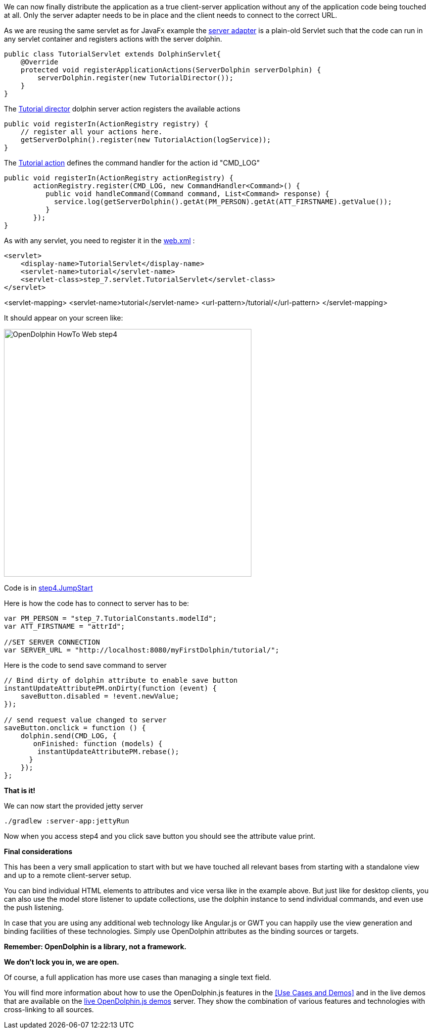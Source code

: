 We can now finally distribute the application as a true client-server application without any of the application
code being touched at all.
Only the server adapter needs to be in place and the client needs to connect to the correct URL.

As we are reusing the same servlet as for JavaFx example
the link:https://github.com/canoo/DolphinJumpStart/blob/master/server/src/main/java/step_7/servlet/TutorialServlet.java[server adapter]
is a plain-old Servlet such that the code can run in any servlet container and registers actions with the server dolphin.

[source,java]
----
public class TutorialServlet extends DolphinServlet{
    @Override
    protected void registerApplicationActions(ServerDolphin serverDolphin) {
        serverDolphin.register(new TutorialDirector());
    }
}
----

The link:https://github.com/canoo/DolphinJumpStart/blob/master/server/src/main/java/step_7/TutorialDirector.java[Tutorial director]
dolphin server action registers the available actions

[source,java]
----
public void registerIn(ActionRegistry registry) {
    // register all your actions here.
    getServerDolphin().register(new TutorialAction(logService));
}
----

The link:https://github.com/canoo/DolphinJumpStart/blob/master/server/src/main/java/step_7/TutorialAction.java[Tutorial action]
defines the command handler for the action id "CMD_LOG"

[source,java]
----
public void registerIn(ActionRegistry actionRegistry) {
       actionRegistry.register(CMD_LOG, new CommandHandler<Command>() {
          public void handleCommand(Command command, List<Command> response) {
            service.log(getServerDolphin().getAt(PM_PERSON).getAt(ATT_FIRSTNAME).getValue());
          }
       });
}
----

As with any servlet, you need to register it in the
link:https://github.com/canoo/DolphinJumpStart/blob/master/server-app/src/main/webapp/WEB-INF/web.xml[web.xml] :

[source,xml]
<servlet>
    <display-name>TutorialServlet</display-name>
    <servlet-name>tutorial</servlet-name>
    <servlet-class>step_7.servlet.TutorialServlet</servlet-class>
</servlet>

<servlet-mapping>
    <servlet-name>tutorial</servlet-name>
    <url-pattern>/tutorial/</url-pattern>
</servlet-mapping>

It should appear on your screen like:

image::./resources/img/dolphin_pics/OpenDolphin-HowTo-Web-step4.png[width=500,height=500]

Code is in link:https://github.com/canoo/DolphinJumpStart/blob/master/server-app/src/main/webapp/step4.html[step4.JumpStart]

Here is how the code has to connect to server has to be:

[source,html]
----
var PM_PERSON = "step_7.TutorialConstants.modelId";
var ATT_FIRSTNAME = "attrId";

//SET SERVER CONNECTION
var SERVER_URL = "http://localhost:8080/myFirstDolphin/tutorial/";
----

Here is the code to send save command to server

[source,html]
----

// Bind dirty of dolphin attribute to enable save button
instantUpdateAttributePM.onDirty(function (event) {
    saveButton.disabled = !event.newValue;
});

// send request value changed to server
saveButton.onclick = function () {
    dolphin.send(CMD_LOG, {
       onFinished: function (models) {
        instantUpdateAttributePM.rebase();
      }
    });
};
----


*That is it!*

We can now start the provided jetty server

[source]
----
./gradlew :server-app:jettyRun
----

Now when you access step4 and you click save button you should see the attribute value print.

*Final considerations*

This has been a very small application to start with but we have touched all relevant bases from
starting with a standalone view and up to a remote client-server setup.

You can bind individual HTML elements to attributes and vice versa like in the example above.
But just like for desktop clients, you can also use the model store listener to update
collections, use the dolphin instance to send individual commands, and even use the push listening.

In case that you are using any additional web technology like Angular.js or GWT
you can happily use the view generation and binding facilities of these technologies.
Simply use OpenDolphin attributes as the binding sources or targets.

*Remember: OpenDolphin is a library, not a framework.*

*We don't lock you in, we are open.*

Of course, a full application has more use cases than managing a single text field.

You will find more information about how to use the OpenDolphin.js features in the
<<Use Cases and Demos>> and in the live demos that are available on the
link:https://klondike.canoo.com/dolphin-grails/[live OpenDolphin.js demos] server.
They show the combination of various features and technologies with cross-linking to all sources.